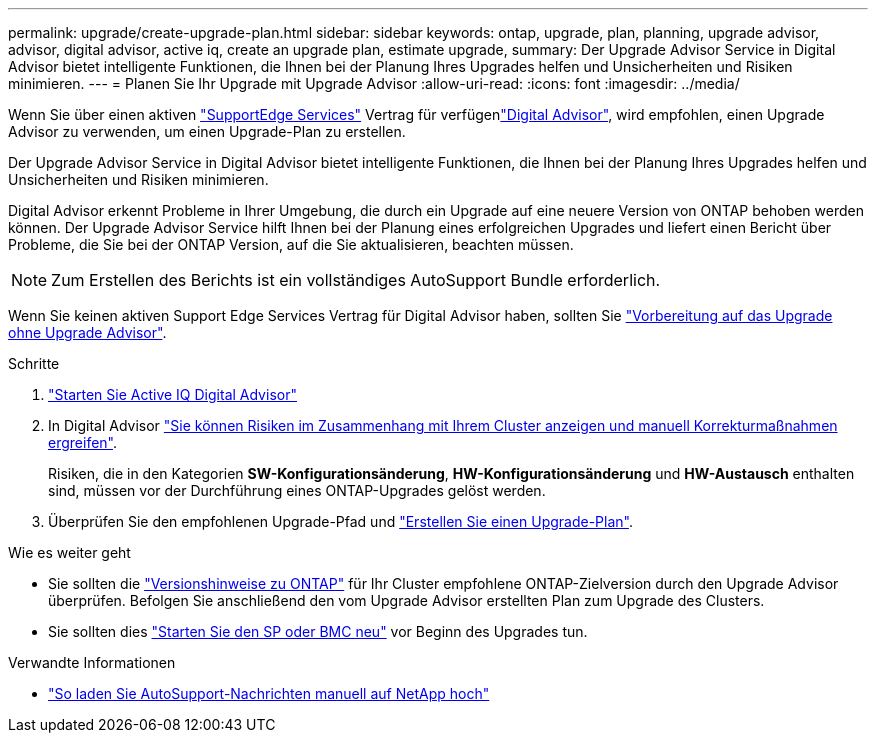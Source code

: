 ---
permalink: upgrade/create-upgrade-plan.html 
sidebar: sidebar 
keywords: ontap, upgrade, plan, planning, upgrade advisor, advisor, digital advisor, active iq, create an upgrade plan, estimate upgrade, 
summary: Der Upgrade Advisor Service in Digital Advisor bietet intelligente Funktionen, die Ihnen bei der Planung Ihres Upgrades helfen und Unsicherheiten und Risiken minimieren. 
---
= Planen Sie Ihr Upgrade mit Upgrade Advisor
:allow-uri-read: 
:icons: font
:imagesdir: ../media/


[role="lead"]
Wenn Sie über einen aktiven link:https://www.netapp.com/us/services/support-edge.aspx["SupportEdge Services"^] Vertrag für verfügenlink:https://docs.netapp.com/us-en/active-iq/upgrade_advisor_overview.html["Digital Advisor"^], wird empfohlen, einen Upgrade Advisor zu verwenden, um einen Upgrade-Plan zu erstellen.

Der Upgrade Advisor Service in Digital Advisor bietet intelligente Funktionen, die Ihnen bei der Planung Ihres Upgrades helfen und Unsicherheiten und Risiken minimieren.

Digital Advisor erkennt Probleme in Ihrer Umgebung, die durch ein Upgrade auf eine neuere Version von ONTAP behoben werden können. Der Upgrade Advisor Service hilft Ihnen bei der Planung eines erfolgreichen Upgrades und liefert einen Bericht über Probleme, die Sie bei der ONTAP Version, auf die Sie aktualisieren, beachten müssen.


NOTE: Zum Erstellen des Berichts ist ein vollständiges AutoSupport Bundle erforderlich.

Wenn Sie keinen aktiven Support Edge Services Vertrag für Digital Advisor haben, sollten Sie link:prepare.html["Vorbereitung auf das Upgrade ohne Upgrade Advisor"].

.Schritte
. https://aiq.netapp.com/["Starten Sie Active IQ Digital Advisor"^]
. In Digital Advisor link:https://docs.netapp.com/us-en/active-iq/task_view_risk_and_take_action.html["Sie können Risiken im Zusammenhang mit Ihrem Cluster anzeigen und manuell Korrekturmaßnahmen ergreifen"^].
+
Risiken, die in den Kategorien *SW-Konfigurationsänderung*, *HW-Konfigurationsänderung* und *HW-Austausch* enthalten sind, müssen vor der Durchführung eines ONTAP-Upgrades gelöst werden.

. Überprüfen Sie den empfohlenen Upgrade-Pfad und link:https://docs.netapp.com/us-en/active-iq/upgrade_advisor_overview.html["Erstellen Sie einen Upgrade-Plan"^].


.Wie es weiter geht
* Sie sollten die link:../release-notes/index.html["Versionshinweise zu ONTAP"] für Ihr Cluster empfohlene ONTAP-Zielversion durch den Upgrade Advisor überprüfen. Befolgen Sie anschließend den vom Upgrade Advisor erstellten Plan zum Upgrade des Clusters.
* Sie sollten dies link:reboot-sp-bmc.html["Starten Sie den SP oder BMC neu"] vor Beginn des Upgrades tun.


.Verwandte Informationen
* https://kb.netapp.com/on-prem/ontap/Ontap_OS/OS-KBs/How_to_manually_upload_AutoSupport_messages_to_NetApp_in_ONTAP_9["So laden Sie AutoSupport-Nachrichten manuell auf NetApp hoch"^]

